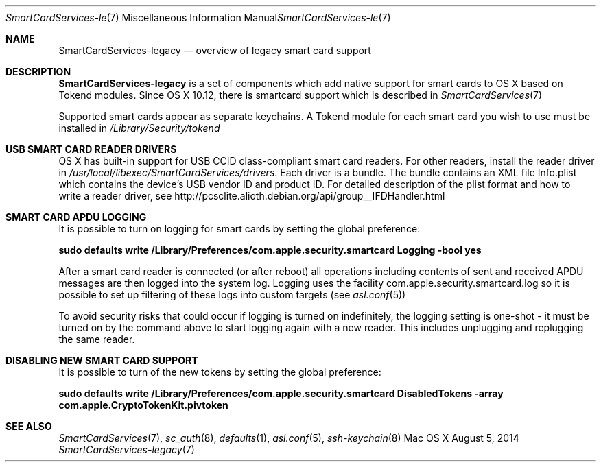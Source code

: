 .\" Copyright (c) 2014 Apple Inc.
.\" All rights reserved.
.\"
.\" Redistribution and use in source and binary forms, with or without
.\" modification, are permitted provided that the following conditions
.\" are met:
.\" 1. Redistributions of source code must retain the above copyright
.\"    notice, this list of conditions and the following disclaimer.
.\" 2. Redistributions in binary form must reproduce the above copyright
.\"    notice, this list of conditions and the following disclaimer in the
.\"    documentation and/or other materials provided with the distribution.
.\" 4. Neither the name of Apple Computer nor the names of its contributors
.\"    may be used to endorse or promote products derived from this software
.\"    without specific prior written permission.
.\"
.\" THIS SOFTWARE IS PROVIDED BY APPLE COMPUTER AND CONTRIBUTORS ``AS IS'' AND
.\" ANY EXPRESS OR IMPLIED WARRANTIES, INCLUDING, BUT NOT LIMITED TO, THE
.\" IMPLIED WARRANTIES OF MERCHANTABILITY AND FITNESS FOR A PARTICULAR PURPOSE
.\" ARE DISCLAIMED.  IN NO EVENT SHALL THE REGENTS OR CONTRIBUTORS BE LIABLE
.\" FOR ANY DIRECT, INDIRECT, INCIDENTAL, SPECIAL, EXEMPLARY, OR CONSEQUENTIAL
.\" DAMAGES (INCLUDING, BUT NOT LIMITED TO, PROCUREMENT OF SUBSTITUTE GOODS
.\" OR SERVICES; LOSS OF USE, DATA, OR PROFITS; OR BUSINESS INTERRUPTION)
.\" HOWEVER CAUSED AND ON ANY THEORY OF LIABILITY, WHETHER IN CONTRACT, STRICT
.\" LIABILITY, OR TORT (INCLUDING NEGLIGENCE OR OTHERWISE) ARISING IN ANY WAY
.\" OUT OF THE USE OF THIS SOFTWARE, EVEN IF ADVISED OF THE POSSIBILITY OF
.\" SUCH DAMAGE.
.\"
.\"
.Dd August 5, 2014
.Dt SmartCardServices-legacy 7
.Os "Mac OS X"
.Sh NAME
.Nm SmartCardServices-legacy
.Nd overview of legacy smart card support
.Sh DESCRIPTION
.Nm
is a set of components which add native support for smart cards to OS X based on Tokend modules. Since OS X 10.12, there is  smartcard support which is described in 
.Xr SmartCardServices 7
.Pp
Supported smart cards appear as separate keychains.  A Tokend module for each smart card
you wish to use must be installed in
.Pa /Library/Security/tokend
.Sh USB SMART CARD READER DRIVERS
OS X has built-in support for USB CCID class-compliant smart card readers.
For other readers, install the reader driver in
.Pa /usr/local/libexec/SmartCardServices/drivers .
Each driver is a bundle.  The bundle contains an XML file Info.plist which contains
the device's USB vendor ID and product ID.  For detailed description of the plist format
and how to write a reader driver, see http://pcsclite.alioth.debian.org/api/group__IFDHandler.html
.Sh SMART CARD APDU LOGGING
It is possible to turn on logging for smart cards by setting the global preference:
.Pp
.Li "sudo defaults write /Library/Preferences/com.apple.security.smartcard Logging -bool yes"
.Pp
After a smart card reader is connected (or after reboot) all operations including contents
of sent and received APDU messages are then logged into the system log.  Logging uses the facility
com.apple.security.smartcard.log
so it is possible to set up filtering of these logs into custom targets (see
.Xr asl.conf 5 )
.Pp
To avoid security risks that could occur if logging is turned on indefinitely, the logging setting
is one-shot - it must be turned on by the command above to start logging again with a new reader.
This includes unplugging and replugging the same reader.
.Sh DISABLING NEW SMART CARD SUPPORT
It is possible to turn of the new tokens by setting the global preference:
.Pp
.Li "sudo defaults write /Library/Preferences/com.apple.security.smartcard DisabledTokens -array com.apple.CryptoTokenKit.pivtoken"
.Pp
.Sh SEE ALSO
.Xr SmartCardServices 7 ,
.Xr sc_auth 8 ,
.Xr defaults 1 ,
.Xr asl.conf 5 ,
.Xr ssh-keychain 8

